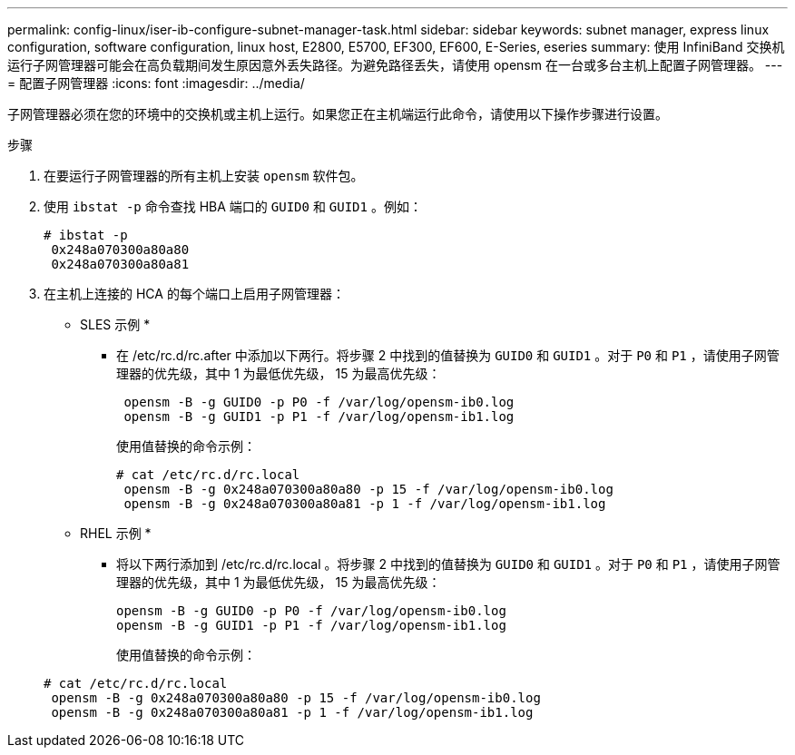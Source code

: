 ---
permalink: config-linux/iser-ib-configure-subnet-manager-task.html 
sidebar: sidebar 
keywords: subnet manager, express linux configuration, software configuration, linux host, E2800, E5700, EF300, EF600, E-Series, eseries 
summary: 使用 InfiniBand 交换机运行子网管理器可能会在高负载期间发生原因意外丢失路径。为避免路径丢失，请使用 opensm 在一台或多台主机上配置子网管理器。 
---
= 配置子网管理器
:icons: font
:imagesdir: ../media/


[role="lead"]
子网管理器必须在您的环境中的交换机或主机上运行。如果您正在主机端运行此命令，请使用以下操作步骤进行设置。

.步骤
. 在要运行子网管理器的所有主机上安装 `opensm` 软件包。
. 使用 `ibstat -p` 命令查找 HBA 端口的 `GUID0` 和 `GUID1` 。例如：
+
[listing]
----
# ibstat -p
 0x248a070300a80a80
 0x248a070300a80a81
----
. 在主机上连接的 HCA 的每个端口上启用子网管理器：
+
* SLES 示例 *

+
** 在 /etc/rc.d/rc.after 中添加以下两行。将步骤 2 中找到的值替换为 `GUID0` 和 `GUID1` 。对于 `P0` 和 `P1` ，请使用子网管理器的优先级，其中 1 为最低优先级， 15 为最高优先级：
+
[listing]
----
 opensm -B -g GUID0 -p P0 -f /var/log/opensm-ib0.log
 opensm -B -g GUID1 -p P1 -f /var/log/opensm-ib1.log
----
+
使用值替换的命令示例：

+
[listing]
----
# cat /etc/rc.d/rc.local
 opensm -B -g 0x248a070300a80a80 -p 15 -f /var/log/opensm-ib0.log
 opensm -B -g 0x248a070300a80a81 -p 1 -f /var/log/opensm-ib1.log
----


+
* RHEL 示例 *

+
** 将以下两行添加到 /etc/rc.d/rc.local 。将步骤 2 中找到的值替换为 `GUID0` 和 `GUID1` 。对于 `P0` 和 `P1` ，请使用子网管理器的优先级，其中 1 为最低优先级， 15 为最高优先级：
+
[listing]
----
opensm -B -g GUID0 -p P0 -f /var/log/opensm-ib0.log
opensm -B -g GUID1 -p P1 -f /var/log/opensm-ib1.log
----
+
使用值替换的命令示例：

+
[listing]
----
# cat /etc/rc.d/rc.local
 opensm -B -g 0x248a070300a80a80 -p 15 -f /var/log/opensm-ib0.log
 opensm -B -g 0x248a070300a80a81 -p 1 -f /var/log/opensm-ib1.log
----



